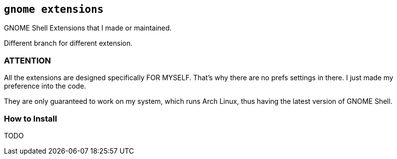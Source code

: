 == `gnome extensions`

GNOME Shell Extensions that I made or maintained.

Different branch for different extension.

=== ATTENTION

All the extensions are designed specifically FOR MYSELF. That's why there
are no prefs settings in there. I just made my preference into the code.

They are only guaranteed to work on my system, which runs Arch Linux, thus
having the latest version of GNOME Shell.

=== How to Install

TODO

